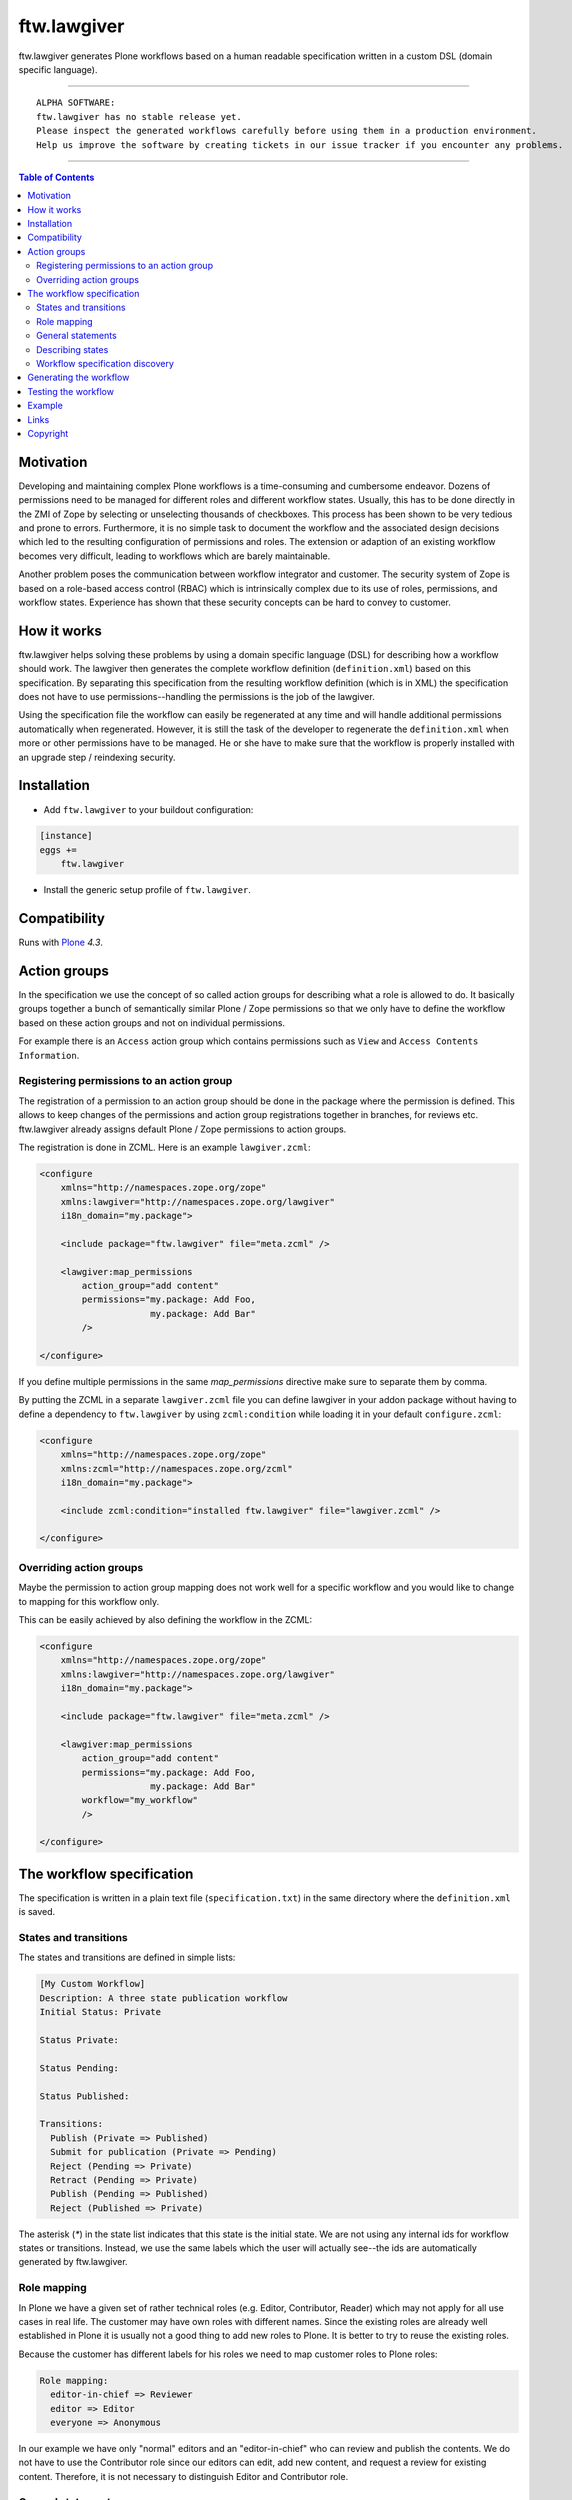 ftw.lawgiver
============

ftw.lawgiver generates Plone workflows based on a human readable specification written in a custom DSL (domain specific language).


----

.. parsed-literal::

    ALPHA SOFTWARE:
    ftw.lawgiver has no stable release yet.
    Please inspect the generated workflows carefully before using them in a production environment.
    Help us improve the software by creating tickets in our issue tracker if you encounter any problems.

----

.. contents:: Table of Contents


Motivation
----------

Developing and maintaining complex Plone workflows is a time-consuming and cumbersome endeavor. Dozens of permissions need to be managed for different roles and different workflow states. Usually, this has to be done directly in the ZMI of Zope by selecting or unselecting thousands of checkboxes. This process has been shown to be very tedious and prone to errors. Furthermore, it is no simple task to document the workflow and the associated design decisions which led to the resulting configuration of permissions and roles. The extension or adaption of an existing workflow becomes very difficult, leading to workflows which are barely maintainable.

Another problem poses the communication between workflow integrator and customer. The security system of Zope is based on a role-based access control (RBAC) which is intrinsically complex due to its use of roles, permissions, and workflow states. Experience has shown that these security concepts can be hard to convey to customer.

How it works
------------

ftw.lawgiver helps solving these problems by using a domain specific language (DSL) for describing how a workflow should work.
The lawgiver then generates the complete workflow definition (``definition.xml``) based on this specification.
By separating this specification from the resulting workflow definition (which is in XML) the specification does not have to use permissions--handling the permissions is the job of the lawgiver.

Using the specification file the workflow can easily be regenerated at any time and will handle additional permissions automatically when regenerated. However, it is still the task of the developer to regenerate the ``definition.xml`` when more or other permissions have to be managed. He or she have to make sure that the workflow is properly installed with an upgrade step /
reindexing security.


Installation
------------

- Add ``ftw.lawgiver`` to your buildout configuration:

.. code:: rst

    [instance]
    eggs +=
        ftw.lawgiver

- Install the generic setup profile of ``ftw.lawgiver``.


Compatibility
-------------

Runs with `Plone <http://www.plone.org/>`_ `4.3`.


Action groups
-------------

In the specification we use the concept of so called action groups for describing what a role is allowed to do. It basically groups together a bunch of semantically similar Plone / Zope permissions so that we only have to define the workflow based on these action groups and not on individual permissions.

For example there is an ``Access`` action group which contains permissions
such as ``View`` and ``Access Contents Information``.


Registering permissions to an action group
~~~~~~~~~~~~~~~~~~~~~~~~~~~~~~~~~~~~~~~~~~

The registration of a permission to an action group should be done in the
package where the permission is defined.
This allows to keep changes of the permissions and action group registrations
together in branches, for reviews etc.
ftw.lawgiver already assigns default Plone / Zope permissions to action groups.

The registration is done in ZCML.
Here is an example ``lawgiver.zcml``:

.. code:: xml

    <configure
        xmlns="http://namespaces.zope.org/zope"
        xmlns:lawgiver="http://namespaces.zope.org/lawgiver"
        i18n_domain="my.package">

        <include package="ftw.lawgiver" file="meta.zcml" />

        <lawgiver:map_permissions
            action_group="add content"
            permissions="my.package: Add Foo,
                         my.package: Add Bar"
            />

    </configure>

If you define multiple permissions in the same `map_permissions` directive
make sure to separate them by comma.

By putting the ZCML in a separate ``lawgiver.zcml`` file you can define
lawgiver in your addon package without having to define a dependency to
``ftw.lawgiver`` by using ``zcml:condition`` while loading it in your default
``configure.zcml``:

.. code:: xml

    <configure
        xmlns="http://namespaces.zope.org/zope"
        xmlns:zcml="http://namespaces.zope.org/zcml"
        i18n_domain="my.package">

        <include zcml:condition="installed ftw.lawgiver" file="lawgiver.zcml" />

    </configure>


Overriding action groups
~~~~~~~~~~~~~~~~~~~~~~~~

Maybe the permission to action group mapping does not work well for a specific
workflow and you would like to change to mapping for this workflow only.

This can be easily achieved by also defining the workflow in the ZCML:

.. code:: xml

    <configure
        xmlns="http://namespaces.zope.org/zope"
        xmlns:lawgiver="http://namespaces.zope.org/lawgiver"
        i18n_domain="my.package">

        <include package="ftw.lawgiver" file="meta.zcml" />

        <lawgiver:map_permissions
            action_group="add content"
            permissions="my.package: Add Foo,
                         my.package: Add Bar"
            workflow="my_workflow"
            />

    </configure>



The workflow specification
--------------------------

The specification is written in a plain text file (``specification.txt``) in
the same directory where the ``definition.xml`` is saved.


States and transitions
~~~~~~~~~~~~~~~~~~~~~~

The states and transitions are defined in simple lists:

.. code:: rst

    [My Custom Workflow]
    Description: A three state publication workflow
    Initial Status: Private

    Status Private:

    Status Pending:

    Status Published:

    Transitions:
      Publish (Private => Published)
      Submit for publication (Private => Pending)
      Reject (Pending => Private)
      Retract (Pending => Private)
      Publish (Pending => Published)
      Reject (Published => Private)

The asterisk (`*`) in the state list indicates that this state is the
initial state.
We are not using any internal ids for workflow states or transitions. Instead, we use the same labels which the user will actually see--the ids are automatically generated by ftw.lawgiver.


Role mapping
~~~~~~~~~~~~

In Plone we have a given set of rather technical roles (e.g. Editor, Contributor, Reader) which may not apply for all use cases in real life. The customer may have own roles with different names.
Since the existing roles are already well established in Plone it is usually not a good thing to add new roles to Plone. It is better to try to reuse the existing roles.

Because the customer has different labels for his roles we need to map
customer roles to Plone roles:

.. code:: rst

    Role mapping:
      editor-in-chief => Reviewer
      editor => Editor
      everyone => Anonymous

In our example we have only "normal" editors and an "editor-in-chief" who can
review and publish the contents.
We do not have to use the Contributor role since our editors can edit, add new content, and request a review for existing content. Therefore, it is not necessary to distinguish Editor and Contributor role.


General statements
~~~~~~~~~~~~~~~~~~

Usually there are some general statements, for example that a user with adminstrator role can always edit the contents on any workflow state.
Such statements should not be repeated for every state but defined once as
a general statement.

An example:

.. code:: rst

    General:
      An administrator can always view the content
      An administrator can always edit the content
      An administrator can always delete the content

These general statements apply for all states.


Describing states
~~~~~~~~~~~~~~~~~

For each state we describe the actions a user with a certain role can do.
We have the principle that any user / role is NOT allowed do anything by default, we have to explicitly list every action he will be allowed to perform.

.. code:: rst

    Status Private:
      An editor can view this content.
      An editor can edit this content.
      An editor can delete this content.
      An editor can add new content.
      An editor can submit for publication.
      An editor-in-chief can view this content.
      An editor-in-chief can edit this content.
      An editor-in-chief can delete this content.
      An editor-in-chief can add new content.
      An editor-in-chief can publish this content.

    Status Pending:
      An editor can view this content.
      An editor can add new content.
      An editor can retract this content.
      An editor-in-chief can view this content.
      An editor-in-chief can edit this content.
      An editor-in-chief can delete this content.
      An editor-in-chief can add new content.
      An editor-in-chief can publish this content.
      An editor-in-chief can reject this content.

    Status Published:
      An editor can view this content.
      An editor can add new content.
      An editor can retract this content.
      An editor-in-chief can view this content.
      An editor-in-chief can add new content.
      An editor-in-chief can retract this content.
      Anyone can view this content.


Workflow specification discovery
~~~~~~~~~~~~~~~~~~~~~~~~~~~~~~~~

All workflow directories in registered generic setup profiles
are automatically scanned for workflow specifications.
Just place a ``specification.txt`` in a workflow directory and it
should be automatically discovered.

Example paths:

- Specification: ``profiles/default/workflows/my_custom_workflow/specification.txt``
- Workflow XML: ``profiles/default/workflows/my_custom_workflow/definition.txt``

In this example it is assumed that ``profiles/default`` is a registered generic setup
profile directory.


Generating the workflow
-----------------------

For generating the workflow go to the lawgiver control panel (in the
Plone control panel).
There you can see a list of all workflows and by selecting one you can see the specification and other details, such as the action groups.

On this view you can generate the workflow (automatically saved in the
``definition.xml`` in the same directory as the ``specification.txt``) and you
can install the workflow / update the security.

.. image:: https://raw.github.com/4teamwork/ftw.lawgiver/master/docs/screenshot-workflow-details.png


Testing the workflow
--------------------

It is important to detect when you have to rebuild your workflow.
It is also important to dected permissions from third party addons which
are not yet mapped to action groups.

By subclassing the `WorkflowTest` it is easy to write a test for your
workflow:

.. code:: python

    from ftw.lawgiver import WorkflowTest
    from my.package.testing import MY_INTEGRATION_TESTING


    class TestMyWorkflow(WorkflowTest):

        # The workflow path may be a path relative to the this file or
        # an absolute path.
        workflow_path = '../profiles/default/workflows/my-workflow'

        # Use an integration testing layer.
        layer = MY_INTEGRATION_TESTING

What is tested?

- The test will fail when your workflow (`definition.xml`) needs to be
  regenerated. This may be because new permissions should be managed.

- The test will faile when you install new addons which provide new
  permisisons. The permissions should be mapped to action groups or marked
  as unmanaged explicitly:

.. code:: xml

    <configure
        xmlns="http://namespaces.zope.org/zope"
        xmlns:lawgiver="http://namespaces.zope.org/lawgiver"
        i18n_domain="ftw.lawgiver">

        <include package="ftw.lawgiver" file="meta.zcml" />


        <lawgiver:map_permissions
            action_group="__unmanaged__"
            workflow="__unmanaged__"
            permissions="ATContentTypes: Upload via url,
                         ATContentTypes: View history"
            />

    </configure>



Example
-------

In our tests we have an up to date
`example specification.txt <https://github.com/4teamwork/ftw.lawgiver/blob/master/ftw/lawgiver/tests/profiles/custom-workflow/workflows/my_custom_workflow/specification.txt>`_, from which the
`definition.xml <https://github.com/4teamwork/ftw.lawgiver/blob/master/ftw/lawgiver/tests/profiles/custom-workflow/workflows/my_custom_workflow/definition.xml>`_
is generated.


Links
-----

- Main github project repository: https://github.com/4teamwork/ftw.lawgiver
- Issue tracker: https://github.com/4teamwork/ftw.lawgiver/issues
- Package on pypi: http://pypi.python.org/pypi/ftw.lawgiver
- Continuous integration: https://jenkins.4teamwork.ch/search?q=ftw.lawgiver


Copyright
---------

This package is copyright by `4teamwork <http://www.4teamwork.ch/>`_.

``ftw.lawgiver`` is licensed under GNU General Public License, version 2.
